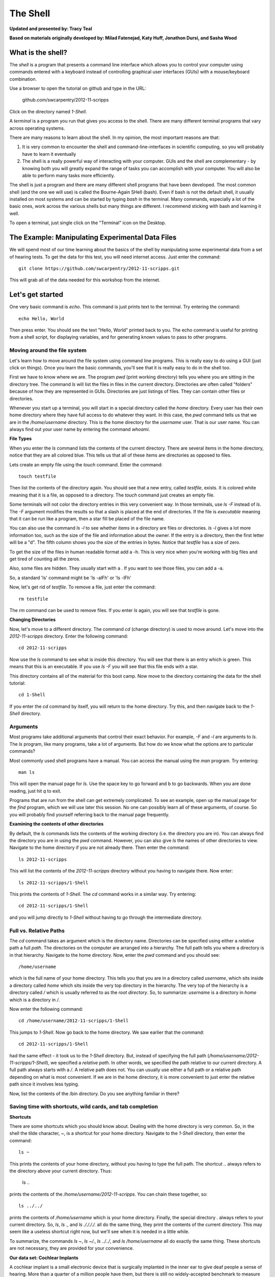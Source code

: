 The Shell
=========

**Updated and presented by: Tracy Teal**

**Based on materials originally developed by: Milad Fatenejad, Katy Huff, Jonathon Dursi, and Sasha Wood**

What is the shell?
------------------

The *shell* is a program that presents a command line interface
which allows you to control your computer using commands entered
with a keyboard instead of controlling graphical user interfaces
(GUIs) with a mouse/keyboard combination.

Use a browser to open the tutorial on github and type in the URL:

    github.com/swcarpentry/2012-11-scripps

Click on the directory named `1-Shell`.

A *terminal* is a program you run that gives you access to the
shell. There are many different terminal programs that vary across
operating systems.
	 
There are many reasons to learn about the shell. In my opinion, the
most important reasons are that: 

1.  It is very common to encounter the shell and
    command-line-interfaces in scientific computing, so you will
    probably have to learn it eventually 

2.  The shell is a really powerful way of interacting with your
    computer. GUIs and the shell are complementary - by knowing both
    you will greatly expand the range of tasks you can accomplish with
    your computer. You will also be able to perform many tasks more
    efficiently.

The shell is just a program and there are many different shell
programs that have been developed. The most common shell (and the one
we will use) is called the Bourne-Again SHell (bash). Even if bash is
not the default shell, it usually installed on most systems and can be
started by typing `bash` in the terminal. Many commands, especially a
lot of the basic ones, work across the various shells but many things
are different. I recommend sticking with bash and learning it well.

To open a terminal, just single click on the "Terminal" icon on the
Desktop.

The Example: Manipulating Experimental Data Files
-------------------------------------------------

We will spend most of our time learning about the basics of the shell
by manipulating some experimental data from a set of hearing tests. To get
the data for this test, you will need internet access. Just enter the
command::

    git clone https://github.com/swcarpentry/2012-11-scripps.git

This will grab all of the data needed for this workshop from the
internet.

Let's get started
-----------------

One very basic command is `echo`. This command is just prints text to
the terminal. Try entering the command::

    echo Hello, World

Then press enter. You should see the text "Hello, World" printed back
to you. The echo command is useful for printing from a shell script,
for displaying variables, and for generating known values to pass
to other programs.

Moving around the file system
~~~~~~~~~~~~~~~~~~~~~~~~~~~~~

Let's learn how to move around the file system using command line
programs. This is really easy to do using a GUI (just click on
things). Once you learn the basic commands, you'll see that it is
really easy to do in the shell too. 

First we have to know where we are. The program `pwd` (print working
directory) tells you where you are sitting in the directory tree. The
command `ls` will list the files in files in the current
directory. Directories are often called "folders" because of how they
are represented in GUIs. Directories are just listings of files. They
can contain other files or directories.

Whenever you start up a terminal, you will start in a special
directory called the *home* directory. Every user has their own home
directory where they have full access to do whatever they want. In
this case, the `pwd` command tells us that we are in the `/home/username`
directory. This is the home directory for the `username` user. That is our
user name. You can always find out your user name by entering the
command `whoami`. 

**File Types**

When you enter the `ls` command lists the contents of the current
directory. There are several items in the home directory, notice that
they are all colored blue. This tells us that all of these items are
directories as opposed to files.

Lets create an empty file using the `touch` command. Enter the
command::

    touch testfile

Then list the contents of the directory again. You should see that a
new entry, called `testfile`, exists. It is colored white meaning that
it is a file, as opposed to a directory. The `touch` command just
creates an empty file. 

Some terminals will not color the directory entries in this very
convenient way. In those terminals, use `ls -F` instead of `ls`. The
`-F` argument modifies the results so that a slash is placed at the
end of directories. If the file is *executable* meaning that it can be
run like a program, then a star fill be placed of the file name.

You can also use the command `ls -l` to see whether items in a
directory are files or directories. `ls -l` gives a lot more
information too, such as the size of the file and information about
the owner. If the entry is a directory, then the first letter will be
a "d". The fifth column shows you the size of the entries in
bytes. Notice that `testfile` has a size of zero.  

To get the size of the files in human readable format add a -h.  This is very 
nice when you're working with big files and get tired of counting all the zeros.  

Also, some files are hidden.  They usually start with a .  If you want to see those 
files, you can add a -a.

So, a standard 'ls' command might be 'ls -alFh' or 'ls -lFh'

Now, let's get rid of `testfile`. To remove a file, just enter the
command::

    rm testfile

The `rm` command can be used to remove files. If you enter `ls` again,
you will see that `testfile` is gone.


**Changing Directories**

Now, let's move to a different directory. The command `cd` (change
directory) is used to move around. Let's move into the `2012-11-scripps`
directory. Enter the following command::

    cd 2012-11-scripps

Now use the `ls` command to see what is inside this directory. You
will see that there is an entry which is green. This means that this
is an executable. If you use `ls -F` you will see that this file ends
with a star.

This directory contains all of the material for this boot camp. Now
move to the directory containing the data for the shell tutorial::

    cd 1-Shell

If you enter the `cd` command by itself, you will return to the home
directory. Try this, and then navigate back to the `1-Shell`
directory.

Arguments
~~~~~~~~~

Most programs take additional arguments that control their exact
behavior. For example, `-F` and `-l` are arguments to `ls`.  The `ls`
program, like many programs, take a lot of arguments. But how do we
know what the options are to particular commands?

Most commonly used shell programs have a manual. You can access the
manual using the `man` program. Try entering::

    man ls

This will open the manual page for `ls`. Use the space key to go
forward and b to go backwards. When you are done reading, just hit `q`
to exit.

Programs that are run from the shell can get extremely complicated. To
see an example, open up the manual page for the `find` program,
which we will use later this session. No one can possibly learn all of
these arguments, of course. So you will probably find yourself
referring back to the manual page frequently.

**Examining the contents of other directories**

By default, the `ls` commands lists the contents of the working
directory (i.e. the directory you are in). You can always find the
directory you are in using the `pwd` command. However, you can also
give `ls` the names of other directories to view. Navigate to the
home directory if you are not already there. Then enter the
command::

    ls 2012-11-scripps

This will list the contents of the `2012-11-scripps` directory without
you having to navigate there. Now enter::

    ls 2012-11-scripps/1-Shell

This prints the contents of `1-Shell`. The `cd` command works in a
similar way. Try entering::

    cd 2012-11-scripps/1-Shell

and you will jump directly to `1-Shell` without having to go through
the intermediate directory.

Full vs. Relative Paths
~~~~~~~~~~~~~~~~~~~~~~~

The `cd` command takes an argument which is the directory
name. Directories can be specified using either a *relative* path a
full *path*. The directories on the computer are arranged into a
hierarchy. The full path tells you where a directory is in that
hierarchy. Navigate to the home directory. Now, enter the `pwd`
command and you should see::

    /home/username

which is the full name of your home directory. This tells you that you
are in a directory called `username`, which sits inside a directory called
`home` which sits inside the very top directory in the hierarchy. The
very top of the hierarchy is a directory called `/` which is usually
referred to as the *root directory*. So, to summarize: `username` is a
directory in `home` which is a directory in `/`.

Now enter the following command::

    cd /home/username/2012-11-scripps/1-Shell

This jumps to `1-Shell`. Now go back to the home directory. We saw
earlier that the command::

    cd 2012-11-scripps/1-Shell

had the same effect - it took us to the `1-Shell` directory. But,
instead of specifying the full path
(`/home/username/2012-11-scripps/1-Shell`), we specified a *relative path*. In
other words, we specified the path relative to our current
directory. A full path always starts with a `/`. A relative path does
not. You can usually use either a full path or a relative path
depending on what is most convenient. If we are in the home directory,
it is more convenient to just enter the relative path since it
involves less typing.

Now, list the contents of the /bin directory. Do you see anything
familiar in there?


Saving time with shortcuts, wild cards, and tab completion
~~~~~~~~~~~~~~~~~~~~~~~~~~~~~~~~~~~~~~~~~~~~~~~~~~~~~~~~~~

**Shortcuts**

There are some shortcuts which you should know about. Dealing with the
home directory is very common. So, in the shell the tilde character,
`~`, is a shortcut for your home directory. Navigate to the `1-Shell`
directory, then enter the command::

    ls ~

This prints the contents of your home directory, without you having to
type the full path. The shortcut `..` always refers to the directory
above your current directory. Thus: 

    ls ..

prints the contents of the `/home/username/2012-11-scripps`. You can chain
these together, so::

    ls ../../

prints the contents of `/home/username` which is your home
directory. Finally, the special directory `.` always refers to your
current directory. So, `ls`, `ls .`, and `ls ././././.` all do the
same thing, they print the contents of the current directory. This may
seem like a useless shortcut right now, but we'll see when it is
needed in a little while.

To summarize, the commands `ls ~`, `ls ~/.`, `ls ../../`, and `ls
/home/username` all do exactly the same thing. These shortcuts are not
necessary, they are provided for your convenience.

**Our data set: Cochlear Implants**

A cochlear implant is a small electronic device that is surgically
implanted in the inner ear to give deaf people a sense of
hearing. More than a quarter of a million people have them, but there
is still no widely-accepted benchmark to measure their effectiveness.
In order to establish a baseline for such a benchmark, a researcher
got teenagers with CIs to listen to audio files on their computer and
report:

1.  the quietest sound they could hear
2.  the lowest and highest tones they could hear
3.  the narrowest range of frequencies they could discriminate

To participate, subjects came to a laboratory and one of the lab
techs played an audio sample, and recorded their data - when they
first heard the sound, or first heard a difference in the sound.  Each
set of test results were written out to a text file, one set per file.
Each participant has a unique subject ID, and a made-up subject name.
Each experiment has a unique experiment ID. The experiment has
collected 351 files so far.

The data is a bit of a mess! There are inconsistent file names, there
are extraneous "NOTES" files that we'd like to get rid of, and the
data is spread across many directories. We are going to use shell
commands to get this data into shape. By the end we would like to:

1.  Put all of the data into one directory called "alldata"

2.  Have all of the data files in there, and ensure that every file
    has a ".txt" extension

3.  Get rid of the extraneous "NOTES" files

If we can get through this example in the available time, we will move
onto more advanced shell topics...

**Wild cards**

Navigate to the `~/2012-11-scripps/1-Shell/data/THOMAS` directory. This
directory contains our hearing test data for THOMAS. If we type `ls`,
we will see that there are a bunch of files which are just four digit
numbers. By default, `ls` lists all of the files in a given
directory. The `*` character is a shortcut for "everything". Thus, if
you enter `ls *`, you will see all of the contents of a given
directory. Now try this command::

    ls *1

This lists every file that ends with a `1`. This command::

    ls /usr/bin/*.sh

Lists every file in `/usr/bin` that ends in the characters `.sh`. And
this command::

    ls *4*1

lists every file in the current directory which contains the number
`4`, and ends with the number `1`. There are four such files: `0241`,
`0341`, `0431`, and `0481`. 

So how does this actually work? Well...when the shell (bash) sees a
word that contains the `*` character, it automatically looks for files
that match the given pattern. In this case, it identified four such
files. Then, it replaced the `*4*1` with the list of files, separated
by spaces. In other the two commands::

    ls *4*1
    ls 0241 0341 0431 0481

are exactly identical. The `ls` command cannot tell the difference
between these two things.

----

**Short Exercise**

Do each of the following using a single `ls` command without
navigating to a different directory.

1.  List all of the files in `/bin` that contain the letter `a`
2.  List all of the files in `/bin` that contain the letter `a` or the letter `b`
3.  List all of the files in `/bin` that contain the letter `a` AND the letter `b`

----

**Tab Completion**

Navigate to the home directory. Typing out directory names can waste a
lot of time. When you start typing out the name of a directory, then
hit the tab key, the shell will try to fill in the rest of the
directory name. For example, enter::

    cd 2<tab>

The shell will fill in the rest of the directory name for
`2012-11-scripps`. Now enter::

    ls i<tab><tab>

When you hit the first tab, nothing happens. The reason is that there
are multiple directories in the home directory which start with
i. Thus, the shell does not know which one to fill in. When you hit
tab again, the shell will list the possible choices. 

Tab completion can also fill in the names of programs. For example,
enter `e<tab><tab>`. You will see the name of every program that
starts with an `e`. One of those is `echo`. If you enter `ec<tab>` you
will see that tab completion works.

** Command History**

You can easily access previous commands.  Hit the up arrow.  
Hit it again.  You can step backwards through your command history. 
The down arrow takes your forwards in the command history.  

^-C will cancel the command you are writing, and give you a fresh prompt.

^-R will do a reverse-search through your command history.  This
is very useful.

Which program?
~~~~~~~~~~~~~~

Commands like `ls`, `rm`, `echo`, and `cd` are just ordinary programs
on the computer. A program is just a file that you can *execute*. The
program `which` tells you the location of a particular program. For
example::

    which ls

Will return "/bin/ls". Thus, we can see that `ls` is a program that
sits inside of the `/bin` directory. Now enter::

    which find

You will see that `find` is a program that sits inside of the
`/usr/bin` directory.

So ... when we enter a program name, like `ls`, and hit enter, how
does the shell know where to look for that program? How does it know
to run `/bin/ls` when we enter `ls`. The answer is that when we enter
a program name and hit enter, there are a few standard places that the
shell automatically looks. If it can't find the program in any of
those places, it will print an error saying "command not found". Enter
the command::

    echo $PATH

This will print out the value of the `PATH` environment variable. More
on environment variables later. Notice that a list of directories,
separated by colon characters, is listed. These are the places the
shell looks for programs to run. If your program is not in this list,
then an error is printed. The shell ONLY checks in the places listed
in the `PATH` environment variable. 

Navigate to the `1-Shell` directory and list the contents. You will
notice that there is a program (executable file) called `hello` in
this directory. Now, try to run the program by entering::

    hello

You should get an error saying that hello cannot be found. That is
because the directory `/home/username/2012-11-scripps/1-Shell` is not in the
`PATH`. You can run the `hello` program by entering::

    ./hello

Remember that `.` is a shortcut for the current working
directory. This tells the shell to run the `hello` program which is
located right here. So, you can run any program by entering the path
to that program. You can run `hello` equally well by specifying::

    /home/username/2012-11-scripps/1-Shell/hello

Or by entering::

    ../1-Shell/hello

When there are no `/` characters, the shell assumes you want to look
in one of the default places for the program.


Examining Files
~~~~~~~~~~~~~~~

We now know how to switch directories, run programs, and look at the
contents of directories, but how do we look at the contents of files?

The easiest way to examine a file is to just print out all of the
contents using the program `cat`. Enter the following command::

    cat ex_data.txt

This prints out the contents of the `ex_data.txt` file. If you enter::

    cat ex_data.txt ex_data.txt

It will print out the contents of `ex_data.txt` twice. `cat` just
takes a list of file names and writes them out one after another (this
is where the name comes from, `cat` is short for concatenate). 

If there's a bunch of things on your screen and you want to clean it up a 
bit, you can type 'clean' and that will clear your screen so you have a 
shiny prompt at the top of your screen.

----

**Short Exercises**

1.  Print out the contents of the `~/2012-11-scripps/1-Shell/dictionary.txt`
    file. What does this file contain?

2.  Without changing directories, (you should still be in `1-Shell`),
    use one short command to print the contents of all of the files in
    the /home/username/2012-11-scripps/1-Shell/data/THOMAS directory.

----


`cat` is a terrific program, but when the file is really big, it can
be annoying to use. The program, `less`, is useful for this
case. Enter the following command::

    less ~/2012-11-scripps/1-Shell/dictionary.txt

`less` opens the file, and lets you navigate through it. The commands
are identical to the `man` program. Use "space" to go forward and hit
the "b" key to go backwards. The "g" key goes to the beginning of the
file and "G" goes to the end. Also, the arrow keys work for navigating
up and down.  Finally, hit "q" to quit.

`less` also gives you a way of searching through files. Just hit the
"/" key to begin a search. Enter the name of the word you would like
to search for and hit enter. It will jump to the next location where
that word is found. Try searching the `dictionary.txt` file for the
word "cat". If you hit "/" then "enter", `less` will just repeat
the previous search. You can also type "n" for it to go to the next
one it finds.  `less` searches from the current location and
works its way forward. If you are at the end of the file and search
for the word "cat", `less` will not find it. You need to go to the
beginning of the file and search.

Remember, the `man` program uses the same commands, so you can search
documentation using "/" as well!

----

**Short Exercise**

Use the commands we've learned so far to figure out how to search
in reverse while using `less`.

----



Redirection
~~~~~~~~~~~

Let's turn to the experimental data from the hearing tests that we
began with. This data is located in the `~/2012-11-scripps/1-Shell/data`
directory. Each subdirectory corresponds to a particular participant
in the study. Navigate to the `Bert` subdirectory in `data`.  There
are a bunch of text files which contain experimental data
results. Lets print them all::

    cat au*

Now enter the following command::

    cat au* > ../all_data

This tells the shell to take the output from the `cat au*` command and
dump it into a new file called `../all_data`. To verify that this
worked, examine the `all_data` file. If `all_data` had already
existed, we would overwritten it. So the `>` character tells the shell
to take the output from what ever is on the left and dump it into the
file on the right. The `>>` characters do almost the same thing,
except that they will append the output to the file if it already
exists.

----

**Short Exercise**

Use `>>`, to append the contents of all of the files which contain the
number 4 in the directory::

    /home/username/2012-11-scripps/1-Shell/data/gerdal

to the existing `all_data` file. Thus, when you are done `all_data`
should contain all of the experiment data from Bert and any
experimental data file from gerdal that contains the number 4.

----



Creating, moving, copying, and removing
~~~~~~~~~~~~~~~~~~~~~~~~~~~~~~~~~~~~~~~

We've created a file called `all_data` using the redirection operator
`>`. This is critical file so we have to make copies so that the data
is backed up. Lets copy the file using the `cp` command. The `cp`
command backs up the file. Navigate to the `data` directory and enter::

    cp all_data all_data_backup

Now `all_data_backup` has been created as a copy of `all_data`. We can
move files around using the command `mv`. Enter this command::

    mv all_data_backup /tmp/

This moves `all_data_backup` into the directory `/tmp`. The directory
`/tmp` is a special directory that all users can write to. It is a
temporary place for storing files. Data stored in `/tmp` is
automatically deleted when the computer shuts down.

The `mv` command is also how you rename files. Since this file is so
important, let's rename it::

    mv all_data all_data_IMPORTANT

Now the file name has been changed to all_data_IMPORTANT. Let's delete
the backup file now::

    rm /tmp/all_data_backup

The `mkdir` command is used to create a directory. Just enter `mkdir`
followed by a space, then the directory name. 

----

**Short Exercise**

Do the following:

1.  Rename the `all_data_IMPORTANT` file to `all_data`.
2.  Create a directory in the `data` directory called `foo`
3.  Then, copy the `all_data` file into `foo`

----


By default, `rm`, will NOT delete directories. You can tell `rm` to
delete a directory using the `-r` option. Enter the following command::

    rm -r foo


Count the words
~~~~~~~~~~~~~~~

The `wc` program (word count) counts the number of lines, words, and
characters in one or more files. Make sure you are in the `data`
directory, then enter the following command::

    wc Bert/* gerdal/*4*

For each of the files indicated, `wc` has printed a line with three
numbers. The first is the number of lines in that file. The second is
the number of words. Finally, the total number of characters is
indicated. The final line contains this information summed over all of
the files. Thus, there were 10445 characters in total. 

Remember that the `Bert/*` and `gerdal/*4*` files were merged
into the `all_data` file. So, we should see that `all_data` contains
the same number of characters::

    wc all_data

Every character in the file takes up one byte of disk space. Thus, the
size of the file in bytes should also be 10445. Let's confirm this::

    ls -l all_data

Remember that `ls -l` prints out detailed information about a file and
that the fifth column is the size of the file in bytes.

----

**Short Exercise**

Figure out how to get `wc` to print just the number of lines in 
`all_data`.

----


The awesome power of the Pipe
~~~~~~~~~~~~~~~~~~~~~~~~~~~~~

Suppose I wanted to only see the total number of character, words, and
lines across the files `Bert/*` and `gerdal/*4*`. I don't want to
see the individual counts, just the total. Of course, I could just do::

    wc all_data

Since this file is a concatenation of the smaller files. Sure, this
works, but I had to create the `all_data` file to do this. Thus, I
have wasted a precious 7062 bytes of hard disk space. We can do this
*without* creating a temporary file, but first I have to show you two
more commands: `head` and `tail`. These commands print the first few,
or last few, lines of a file, respectively. Try them out on
`all_data`::

    head all_data
    tail all_data

The `-n` option to either of these commands can be used to print the
first or last `n` lines of a file. To print the first/last line of the
file use::

    head -n 1 all_data
    tail -n 1 all_data

Let's turn back to the problem of printing only the total number of
lines in a set of files without creating any temporary files. To do
this, we want to tell the shell to take the output of the `wc Bert/*
gerdal/*4*` and send it into the `tail -n 1` command. The `|`
character (called pipe) is used for this purpose. Enter the following
command::

    wc Bert/* gerdal/Data0559 | tail -n 1

This will print only the total number of lines, characters, and words
across all of these files. What is happening here? Well, `tail`, like
many command line programs will read from the *standard input* when it
is not given any files to operate on. In this case, it will just sit
there waiting for input. That input can come from the user's keyboard
*or from another program*. Try this::

    tail -n 2

Notice that your cursor just sits there blinking. Tail is waiting for
data to come in. Now type::

    French
    fries
    are
    good

then CONTROL+d. You should is the lines::

    are
    good

printed back at you. The CONTROL+d keyboard shortcut inserts an
*end-of-file* character. It is sort of the standard way of telling the
program "I'm done entering data". The `|` character is replaces the
data from the keyboard with data from another command. You can string
all sorts of commands together using the pipe. 

The philosophy behind these command line programs is that none of them
really do anything all that impressive. BUT when you start chaining
them together, you can do some really powerful things really
efficiently. If you want to be proficient at using the shell, you must
learn to become proficient with the pipe and redirection operators::
`|`, `>`, `>>`.


**A sorting example**

Let's create a file with some words to sort for the next example. We
want to create a file which contains the following names::

    Bob
    Alice
    Diane
    Charles

To do this, we need a program which allows us to create text
files. There are many such programs, the easiest one which is
installed on almost all systems is called `nano`. Navigate to `/tmp`
and enter the following command::

    nano toBeSorted

Now enter the four names as shown above. When you are done, press
CONTROL+O to write out the file. Press enter to use the file name
`toBeSorted`. Then press CONTROL+x to exit `nano`.

When you are back to the command line, enter the command::

    sort toBeSorted

Notice that the names are now printed in alphabetical order.

----

**Short Exercise**

Use the `echo` command and the append operator, `>>`, to append your
name to the file, then sort it.

----


Let's navigate back to `~/2012-11-scripps/1-Shell/data`. You should still
have the `all_data` file hanging around here. Enter the following command::

    wc Bert/* | sort -k 3 -n

We are already familiar with what the first of these two commands
does: it creates a list containing the number of characters, words,
and lines in each file in the `Bert` directory. This list is then
piped into the `sort` command, so that it can be sorted. Notice there
are two options given to sort:

1.  `-k 3`: Sort based on the third column
2.  `-n`: Sort in numerical order as opposed to alphabetical order

Notice that the files are sorted by the number of characters.

**Short Exercise**

Combine the `wc`, `sort`, `head` and `tail` commands so that only the
`wc` information for the largest file is listed

Hint: To print the smallest file, use::

    wc Bert/* | sort -k 3 -n | head -n 1

----


Printing the smallest file seems pretty useful. We don't want to type
out that long command often. Let's create a simple script, a simple
program, to run this command. The program will look at all of the
files in the current directory and print the information about the
smallest one. Let's call the script `smallest`. We'll use `nano` to
create this file. Navigate to the `data` directory, then::

    nano smallest

Then enter the following text::

    #!/bin/bash
    wc * | sort -k 3 -n | head -n 1

Now, `cd` into the `Bert` directory and enter the command
`../smallest`. Notice that it says permission denied. This happens
because we haven't told the shell that this is an executable
file. Enter the following commands::

    chmod a+x ../smallest
    ../smallest

The `chmod` command is used to modify the permissions of a file. This
particular command modifies the file `../smallest` by giving all users
(notice the `a`) permission to execute (notice the `x`) the file. If
you enter::

    ls ../smallest

You will see that the file name is green. Congratulations, you just
created your first shell script!

Searching files
---------------


You can search the contents of a file using the command `grep`. The
`grep` program is very powerful and useful especially when combined
with other commands by using the pipe. Navigate to the `Bert`
directory. Every data file in this directory has a line which says
"Range". The range represents the smallest frequency range that can be
discriminated. Lets list all of the ranges from the tests that Bert
conducted::

    grep Range *

----

**Short Exercise**

Create an executable script called `smallestrange` in the `data`
directory, that is similar to the `smallest` script, but prints the
file containing the file with the smallest Range. Use the commands
`grep`, `sort`, and `tail` to do this.

----



Finding files
-------------


The `find` program can be used to find files based on arbitrary
criteria. Navigate to the `data` directory and enter the following
command::

    find . -print

This prints the name of every file or directory, recursively, starting
from the current directory. Let's exclude all of the directories::

    find . -type f -print

This tells `find` to locate only files. Now try these commands::

    find . -type f -name "*1*"
    find . -type f -name "*1*" -or -name "*2*" -print
    find . -type f -name "*1*" -and -name "*2*" -print

The `find` command can acquire a list of files and perform some
operation on each file. Try this command out::

    find . -type f -exec grep Volume {} \;

This command finds every file starting from `.`. Then it searches each
file for a line which contains the word "Volume". The `{}` refers to
the name of each file. The trailing `\;` is used to terminate the
command.  This command is slow, because it is calling a new instance
of `grep` for each item the `find` returns.

A faster way to do this is to use the `xargs` command::

    find . -type f -print | xargs grep Volume

`find` generates a list of all the files we are interested in, 
then we pipe them to `xargs`.  `xargs` takes the items given to it 
and passes them as arguments to `grep`.  `xargs` generally only creates
a single instance of `grep` (or whatever program it is running).

----

**Short Exercise**

Navigate to the `data` directory. Use one find command to perform each
of the operations listed below (except number 2, which does not
require a find command):

1.  Find any file whose name is "NOTES" within `data` and delete it 

2.  Create a new directory called `cleaneddata`

3.  Move all of the files within `data` to the `cleaneddata` directory

4.  Rename all of the files to ensure that they end in `.txt` (note::
    it is ok for the file name to end in `.txt.txt`

Hint: If you make a mistake and need to start over just do the
following:

1.  Navigate to the `1-Shell` directory

2.  Delete the `data` directory

3.  Enter the command: `git checkout -- data` You should see that the
    data directory has reappeared in its original state

**BONUS**

Redo exercise 4, except rename only the files which do not already end
in `.txt`. You will have to use the `man` command to figure out how to
search for files which do not match a certain name. 

----




Bonus
-----



**backtick, xargs**: Example find all files with certain text

**alias** -> rm -i

**variables** -> use a path example

**.bashrc**

**du**

**ln**

**ssh and scp**

**Regular Expressions**

**Permissions**

**Chaining commands together**
